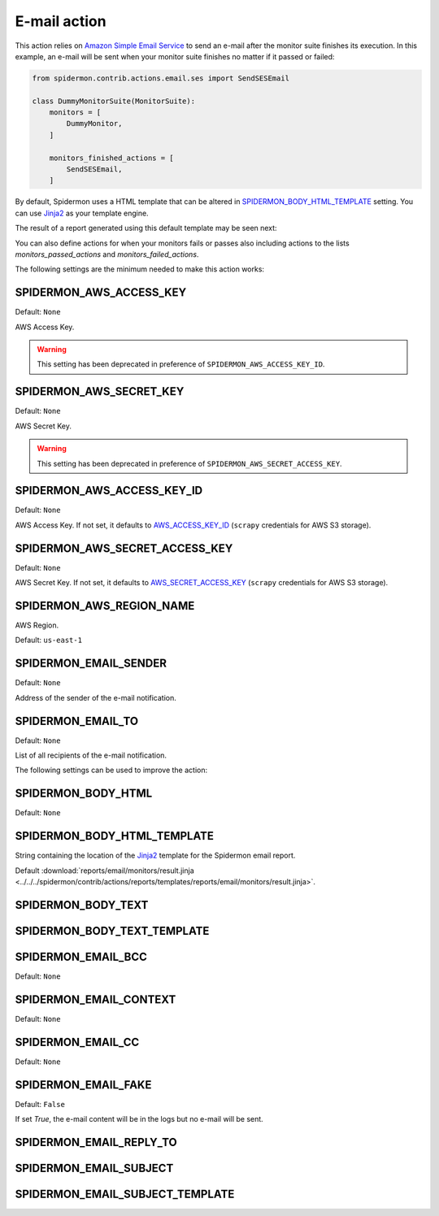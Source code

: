 E-mail action
=============

This action relies on `Amazon Simple Email Service`_ to send an e-mail after the
monitor suite finishes its execution. In this example, an e-mail will be sent
when your monitor suite finishes no matter if it passed or failed:

.. code-block:: python

    from spidermon.contrib.actions.email.ses import SendSESEmail

    class DummyMonitorSuite(MonitorSuite):
        monitors = [
            DummyMonitor,
        ]

        monitors_finished_actions = [
            SendSESEmail,
        ]

By default, Spidermon uses a HTML template that can be altered in
`SPIDERMON_BODY_HTML_TEMPLATE`_ setting. You can use `Jinja2`_ as your
template engine.

The result of a report generated using this default template may be seen next:

.. image:: /_static/email1.png
   :scale: 25 %
   :alt: E-mail Report 1

.. image:: /_static/email2.png
   :scale: 25 %
   :alt: E-mail Report 2

You can also define actions for when your monitors fails or passes also including
actions to the lists `monitors_passed_actions` and `monitors_failed_actions`.

The following settings are the minimum needed to make this action works:

SPIDERMON_AWS_ACCESS_KEY
------------------------

Default: ``None``

AWS Access Key.

.. warning::

    This setting has been deprecated in preference of ``SPIDERMON_AWS_ACCESS_KEY_ID``.

SPIDERMON_AWS_SECRET_KEY
------------------------

Default: ``None``

AWS Secret Key.

.. warning::

    This setting has been deprecated in preference of ``SPIDERMON_AWS_SECRET_ACCESS_KEY``.

SPIDERMON_AWS_ACCESS_KEY_ID
---------------------------

Default: ``None``

AWS Access Key. If not set, it defaults to `AWS_ACCESS_KEY_ID`_ (``scrapy`` credentials for AWS S3 storage).

SPIDERMON_AWS_SECRET_ACCESS_KEY
-------------------------------

Default: ``None``

AWS Secret Key. If not set, it defaults to `AWS_SECRET_ACCESS_KEY`_ (``scrapy`` credentials for AWS S3 storage).

SPIDERMON_AWS_REGION_NAME
-------------------------

AWS Region.

Default: ``us-east-1``

SPIDERMON_EMAIL_SENDER
----------------------

Default: ``None``

Address of the sender of the e-mail notification.

SPIDERMON_EMAIL_TO
------------------

Default: ``None``

List of all recipients of the e-mail notification.

The following settings can be used to improve the action:

SPIDERMON_BODY_HTML
-------------------

Default: ``None``

SPIDERMON_BODY_HTML_TEMPLATE
----------------------------

String containing the location of the `Jinja2`_ template for the Spidermon email report.

Default :download:`reports/email/monitors/result.jinja <../../../spidermon/contrib/actions/reports/templates/reports/email/monitors/result.jinja>`.

SPIDERMON_BODY_TEXT
-------------------

SPIDERMON_BODY_TEXT_TEMPLATE
----------------------------

SPIDERMON_EMAIL_BCC
-------------------

Default: ``None``

SPIDERMON_EMAIL_CONTEXT
-----------------------

Default: ``None``

SPIDERMON_EMAIL_CC
------------------

Default: ``None``

SPIDERMON_EMAIL_FAKE
--------------------

Default: ``False``

If set `True`, the e-mail content will be in the logs but no e-mail will be sent.

SPIDERMON_EMAIL_REPLY_TO
------------------------

SPIDERMON_EMAIL_SUBJECT
-----------------------

SPIDERMON_EMAIL_SUBJECT_TEMPLATE
--------------------------------

.. _Amazon Simple Email Service: https://aws.amazon.com/pt/ses/
.. _`AWS_ACCESS_KEY_ID`: https://docs.scrapy.org/en/latest/topics/settings.html#aws-access-key-id
.. _`AWS_SECRET_ACCESS_KEY`: https://docs.scrapy.org/en/latest/topics/settings.html#aws-secret-access-key
.. _Jinja2: http://jinja.pocoo.org/
